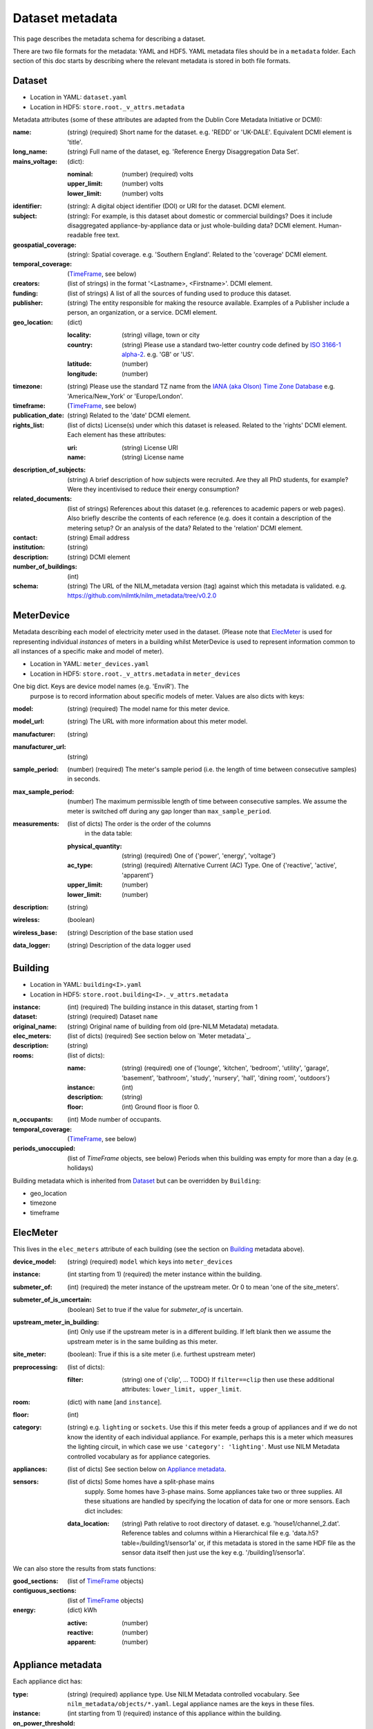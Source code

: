 ****************
Dataset metadata
****************

This page describes the metadata schema for describing a dataset.

There are two file formats for the metadata: YAML and HDF5.  
YAML metadata files should be in a ``metadata`` folder.
Each section of this doc starts by describing where the relevant
metadata is stored in both file formats.


Dataset
-------

* Location in YAML: ``dataset.yaml``
* Location in HDF5: ``store.root._v_attrs.metadata``

Metadata attributes (some of these attributes are adapted from the
Dublin Core Metadata Initiative or DCMI):

:name: (string) (required) Short name for the dataset.  e.g. 'REDD' or
       'UK-DALE'.  Equivalent DCMI element is 'title'.
:long_name: (string) Full name of the dataset, eg. 'Reference Energy
            Disaggregation Data Set'.
:mains_voltage: (dict):

   :nominal: (number) (required) volts
   :upper_limit: (number) volts
   :lower_limit: (number) volts

:identifier: (string): A digital object identifier (DOI) or URI for
             the dataset.  DCMI element.
:subject: (string): For example, is this dataset about domestic or
          commercial buildings?  Does it include disaggregated
          appliance-by-appliance data or just whole-building data?
          DCMI element.  Human-readable free text.
:geospatial_coverage: (string): Spatial coverage.  e.g. 'Southern
                      England'. Related to the 'coverage' DCMI
                      element.
:temporal_coverage: (`TimeFrame`_, see below)
:creators: (list of strings) in the format '<Lastname>,
           <Firstname>'. DCMI element.
:funding: (list of strings) A list of all the sources of funding used
          to produce this dataset.
:publisher: (string) The entity responsible for making the resource
            available. Examples of a Publisher include a person, an
            organization, or a service. DCMI element.
:geo_location: (dict)

   :locality: (string) village, town or city
   :country: (string) Please use a standard two-letter country code
             defined by `ISO 3166-1 alpha-2
             <http://en.wikipedia.org/wiki/ISO_3166-1_alpha-2>`_. e.g. 'GB' or 'US'.
   :latitude: (number)
   :longitude: (number)

:timezone: (string) Please use the standard TZ name from the `IANA
           (aka Olson) Time Zone Database
           <http://en.wikipedia.org/wiki/List_of_tz_database_time_zones>`_ 
           e.g. 'America/New_York' or 'Europe/London'.
:timeframe: (`TimeFrame`_, see below)
:publication_date: (string) Related to the 'date' DCMI element.
:rights_list: (list of dicts) License(s) under which this dataset is released.  Related to the 'rights' DCMI element.  Each element has these attributes:

   :uri: (string) License URI
   :name: (string) License name
:description_of_subjects: (string) A brief description of how subjects
                          were recruited.  Are they all PhD students,
                          for example?  Were they incentivised to
                          reduce their energy consumption?
:related_documents: (list of strings) References about this dataset
                    (e.g. references to academic papers or web pages).
                    Also briefly describe the contents of each
                    reference (e.g. does it contain a description of
                    the metering setup? Or an analysis of the data?
                    Related to the 'relation' DCMI element.
:contact: (string) Email address
:institution: (string)
:description: (string) DCMI element
:number_of_buildings: (int)
:schema: (string) The URL of the NILM_metadata version (tag) against
         which this metadata is
         validated. e.g. https://github.com/nilmtk/nilm_metadata/tree/v0.2.0


MeterDevice
-----------

Metadata describing each model of electricity meter used in the
dataset.  (Please note that `ElecMeter`_ is used for representing
individual *instances* of meters in a building whilst MeterDevice is
used to represent information common to all instances of a specific
make and model of meter).

* Location in YAML: ``meter_devices.yaml``
* Location in HDF5: ``store.root._v_attrs.metadata`` in ``meter_devices``

One big dict.  Keys are device model names (e.g. 'EnviR').  The
  purpose is to record information about specific models of meter.
  Values are also dicts with keys:

:model: (string) (required) The model name for this meter device.
:model_url: (string) The URL with more information about this meter model.
:manufacturer: (string)
:manufacturer_url: (string)
:sample_period: (number) (required) The meter's sample period
               (i.e. the length of time between consecutive
               samples) in seconds.
:max_sample_period: (number) The maximum permissible length of time
                   between consecutive samples.  We assume the
                   meter is switched off during any gap longer
                   than ``max_sample_period``.
:measurements: (list of dicts) The order is the order of the columns
               in the data table: 

   :physical_quantity: (string) (required) One of {'power', 'energy',
                       'voltage'}
   :ac_type: (string) (required) Alternative Current (AC) Type. One
             of {'reactive', 'active', 'apparent'}
   :upper_limit: (number)
   :lower_limit: (number)
:description: (string)
:wireless: (boolean)
:wireless_base: (string) Description of the base station used
:data_logger: (string) Description of the data logger used


Building
--------

* Location in YAML: ``building<I>.yaml``
* Location in HDF5: ``store.root.building<I>._v_attrs.metadata``

:instance: (int) (required) The building instance in this dataset, starting from 1
:dataset: (string) (required) Dataset ``name``
:original_name: (string) Original name of building from old (pre-NILM
                Metadata) metadata.
:elec_meters: (list of dicts) (required) See section below on `Meter metadata`_.
:description: (string)
:rooms: (list of dicts):

   :name: (string) (required) one of {'lounge', 'kitchen', 'bedroom', 'utility',
                           'garage', 'basement', 'bathroom', 'study',
                           'nursery', 'hall', 'dining room',
                           'outdoors'}
   :instance: (int)
   :description: (string)
   :floor: (int) Ground floor is floor 0.
:n_occupants: (int) Mode number of occupants.
:temporal_coverage: (`TimeFrame`_, see below)
:periods_unoccupied: (list of `TimeFrame` objects, see below) Periods when this
                     building was empty for more than a day
                     (e.g. holidays)


Building metadata which is inherited from `Dataset`_ but can be
overridden by ``Building``:

* geo_location
* timezone
* timeframe


ElecMeter
---------

This lives in the ``elec_meters`` attribute of each building (see the
section on `Building`_ metadata above).

:device_model: (string) (required) ``model`` which keys into ``meter_devices``
:instance: (int starting from 1) (required) the meter instance within the building.
:submeter_of: (int) (required) the meter instance of the upstream meter.  Or 0
              to mean 'one of the site_meters'.
:submeter_of_is_uncertain: (boolean) Set to true if the value for
                           `submeter_of` is uncertain.
:upstream_meter_in_building: (int) Only use if the upstream meter is
                             in a different building.  If left blank
                             then we assume the upstream meter is in
                             the same building as this meter.
:site_meter: (boolean): True if this is a site meter (i.e. furthest
             upstream meter)
:preprocessing: (list of dicts):

   :filter: (string) one of {'clip', ... TODO}  If ``filter==clip``
            then use these additional attributes: ``lower_limit, upper_limit``.

:room: (dict) with ``name`` [and ``instance``].
:floor: (int)
:category: (string) e.g. ``lighting`` or ``sockets``.  Use this if this meter
           feeds a group of appliances and if we do not know the
           identity of each individual appliance.  For example, perhaps
           this is a meter which measures the lighting circuit,
           in which case we use ``'category': 'lighting'``.
           Must use NILM Metadata controlled vocabulary as for
           appliance categories.
:appliances: (list of dicts) See section below on `Appliance metadata`_.
:sensors: (list of dicts) Some homes have a split-phase mains
           supply. Some homes have 3-phase mains.  Some
           appliances take two or three supplies.  All these
           situations are handled by specifying the location
           of data for one or more sensors.  Each dict includes:
   :data_location: (string) Path relative to root directory of
                   dataset. e.g. 'house1/channel_2.dat'. Reference
                   tables and columns within a Hierarchical
                   file e.g. 'data.h5?table=/building1/sensor1a' or, if
                   this metadata is stored in the same HDF file as the
                   sensor data itself then just use the key e.g. '/building1/sensor1a'.


We can also store the results from stats functions:

:good_sections: (list of `TimeFrame`_ objects)
:contiguous_sections: (list of `TimeFrame`_ objects)
:energy: (dict) kWh

   :active: (number)
   :reactive: (number)
   :apparent: (number)



Appliance metadata
------------------

Each appliance dict has:

:type: (string) (required) appliance type. Use NILM Metadata controlled
       vocabulary.  See ``nilm_metadata/objects/*.yaml``.  Legal
       appliance names are the keys in these files.
:instance: (int starting from 1) (required) instance of this appliance within
           the building.
:on_power_threshold: (number) watts
:minimum_off_duration: (number in YAML; timedelta in HDF5)
:minimum_on_duration: (number in YAML; timedelta in HDF5)
:dominant_appliance: (boolean) Is this appliance responsible for 
          most of the power demand on this meter?
:room: (dict) with ``name`` [and ``instance``]
:count: (int) number of appliance instances.  If absent then assumed
        to be 1.
:multiple: (boolean) True if there are more than one but an unknown
           number of these appliances.  If there are more than one
           appliance and the exact number is known then use ``count``.
:control: (list of strings) Give a list of all control methods which
          apply.  For example, a video recorder would be both 'manual'
          and 'timer'.  The vocabulary is: {'timer', 'manual',
          'motion', 'sunlight', 'thermostat', 'always on'}
:efficiency_rating: (dict):

   :certification_name: (string) e.g. 'SEDBUK' or 'Energy Star 5.0'
   :rating: (string) e.g. 'A+'

:nominal_consumption: (dict):

   :on_power: (number) active power in watts when on.
   :standby_power: (number) active power in watts when in standby.
   :energy_per_year: (number) kWh per year
   :energy_per_cycle: (number) kWh per cycle

:components: (list of dicts): Each dict is an Appliance dict.
:model: (string)
:manufacturer: (string)
:original_name: (string)
:dates_active: (list of `TimeFrame`_ objects, see below) Can be used to specify
               a change in appliance over time (for example if one
               appliance is replaced with another).
:year_of_purchase: (int)
:year_of_manufacture: (int)
:subtype: (string)
:part_number: (string)
:gtin: (int) http://en.wikipedia.org/wiki/Global_Trade_Item_Number
:version: (string)

Additional properties are specified for some Appliance Types.  Please
look up objects in `objects/*.yaml` for details.

TimeFrame
---------

Represent an arbitrary time frame.  If either start or end is absent
then assume it equals the start or the end of the dataset,
respectively.  Please use `ISO 8601 format
<http://en.wikipedia.org/wiki/ISO_8601>`_ for dates or date times
(e.g. 2014-03-17 or 2014-03-17T21:00:52+00:00)

:start: (string)
:end: (string)
